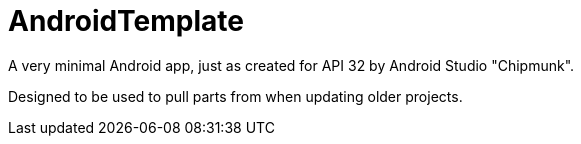 = AndroidTemplate

A very minimal Android app, just as created for API 32 by Android Studio "Chipmunk".

Designed to be used to pull parts from when updating older projects.

